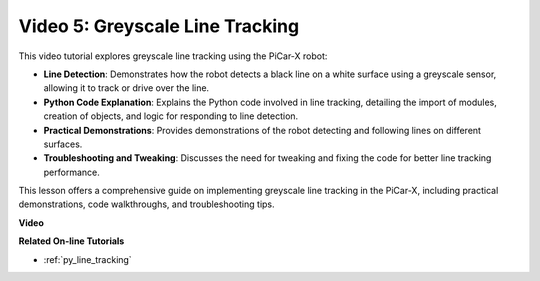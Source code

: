 Video 5: Greyscale Line Tracking
===============================================

This video tutorial explores greyscale line tracking using the PiCar-X robot:

* **Line Detection**: Demonstrates how the robot detects a black line on a white surface using a greyscale sensor, allowing it to track or drive over the line.
* **Python Code Explanation**: Explains the Python code involved in line tracking, detailing the import of modules, creation of objects, and logic for responding to line detection.
* **Practical Demonstrations**: Provides demonstrations of the robot detecting and following lines on different surfaces.
* **Troubleshooting and Tweaking**: Discusses the need for tweaking and fixing the code for better line tracking performance.

This lesson offers a comprehensive guide on implementing greyscale line tracking in the PiCar-X, including practical demonstrations, code walkthroughs, and troubleshooting tips.

**Video**

.. raw:: html

    <iframe width="600" height="400" src="https://www.youtube.com/embed/9KIYR01jptA?si=lVpEPSOdZLyyMyQ6" title="YouTube video player" frameborder="0" allow="accelerometer; autoplay; clipboard-write; encrypted-media; gyroscope; picture-in-picture; web-share" allowfullscreen></iframe>

**Related On-line Tutorials**

* :ref:`py_line_tracking`
